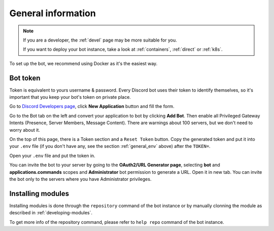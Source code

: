 .. _general:

General information
=======================

.. note::

	If you are a developer, the :ref:`devel` page may be more suitable for you.

	If you want to deploy your bot instance, take a look at :ref:`containers`, :ref:`direct` or :ref:`k8s`.

To set up the bot, we recommend using Docker as it's the easiest way.


.. _general_token:

Bot token
---------

Token is equivalent to yours username & password.
Every Discord bot uses their token to identify themselves, so it's important that you keep your bot's token on private place.

Go to `Discord Developers page <https://discord.com/developers>`_, click **New Application** button and fill the form.

Go to the Bot tab on the left and convert your application to bot by clicking **Add Bot**.
Then enable all Privileged Gateway Intents (Presence, Server Members, Message Content).
There are warnings about 100 servers, but we don't need to worry about it.

On the top of this page, there is a Token section and a ``Reset Token`` button.
Copy the generated token and put it into your ``.env`` file (if you don't have any, see the section :ref:`general_env` above) after the ``TOKEN=``.

Open your ``.env`` file and put the token in.

You can invite the bot to your server by going to the **OAuth2/URL Generator page**, selecting **bot** and **applications.commands** scopes and **Administrator** bot permission to generate a URL.
Open it in new tab.
You can invite the bot only to the servers where you have Administrator privileges.

.. _installing_module:

Installing modules
-----------------

Installing modules is done through the ``repository`` command of the bot instance or by manually clonning the module as described in :ref:`developing-modules`.

To get more info of the repository command, please refer to ``help repo`` command of the bot instance.
